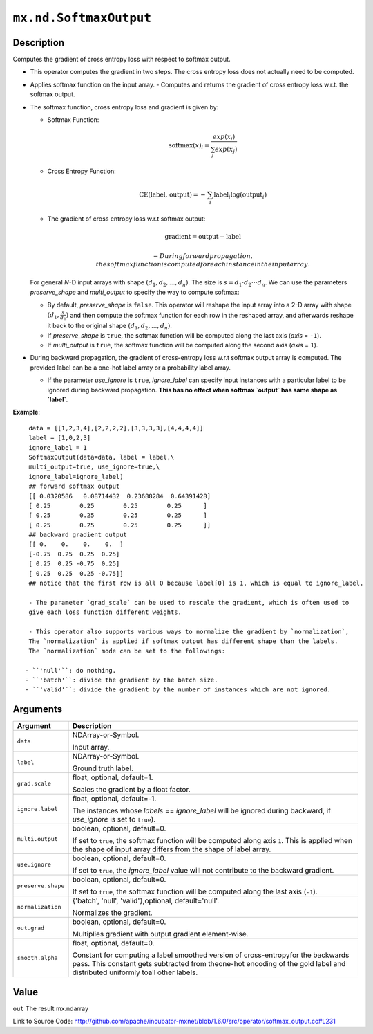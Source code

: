 

``mx.nd.SoftmaxOutput``
==============================================

Description
----------------------

Computes the gradient of cross entropy loss with respect to softmax output.

- This operator computes the gradient in two steps.
  The cross entropy loss does not actually need to be computed.

- Applies softmax function on the input array.
  - Computes and returns the gradient of cross entropy loss w.r.t. the softmax output.

- The softmax function, cross entropy loss and gradient is given by:

  - Softmax Function:

    .. math:: \text{softmax}(x)_i = \frac{exp(x_i)}{\sum_j exp(x_j)}

  - Cross Entropy Function:

    .. math:: \text{CE(label, output)} = - \sum_i \text{label}_i \log(\text{output}_i)

  - The gradient of cross entropy loss w.r.t softmax output:

    .. math:: \text{gradient} = \text{output} - \text{label}

	- During forward propagation, the softmax function is computed for each instance in the input array.

  For general *N*-D input arrays with shape :math:`(d_1, d_2, ..., d_n)`. The size is
  :math:`s=d_1 \cdot d_2 \cdot \cdot \cdot d_n`. We can use the parameters `preserve_shape`
  and `multi_output` to specify the way to compute softmax:

  - By default, `preserve_shape` is ``false``. This operator will reshape the input array
    into a 2-D array with shape :math:`(d_1, \frac{s}{d_1})` and then compute the softmax function for
    each row in the reshaped array, and afterwards reshape it back to the original shape
    :math:`(d_1, d_2, ..., d_n)`.
  - If `preserve_shape` is ``true``, the softmax function will be computed along
    the last axis (`axis` = ``-1``).
  - If `multi_output` is ``true``, the softmax function will be computed along
    the second axis (`axis` = ``1``).

- During backward propagation, the gradient of cross-entropy loss w.r.t softmax output array is computed.
  The provided label can be a one-hot label array or a probability label array.

  - If the parameter `use_ignore` is ``true``, `ignore_label` can specify input instances
    with a particular label to be ignored during backward propagation. **This has no effect when
    softmax `output` has same shape as `label`**.

    
**Example**::

	 
	 data = [[1,2,3,4],[2,2,2,2],[3,3,3,3],[4,4,4,4]]
	 label = [1,0,2,3]
	 ignore_label = 1
	 SoftmaxOutput(data=data, label = label,\
	 multi_output=true, use_ignore=true,\
	 ignore_label=ignore_label)
	 ## forward softmax output
	 [[ 0.0320586   0.08714432  0.23688284  0.64391428]
	 [ 0.25        0.25        0.25        0.25      ]
	 [ 0.25        0.25        0.25        0.25      ]
	 [ 0.25        0.25        0.25        0.25      ]]
	 ## backward gradient output
	 [[ 0.    0.    0.    0.  ]
	 [-0.75  0.25  0.25  0.25]
	 [ 0.25  0.25 -0.75  0.25]
	 [ 0.25  0.25  0.25 -0.75]]
	 ## notice that the first row is all 0 because label[0] is 1, which is equal to ignore_label.
	 
	 - The parameter `grad_scale` can be used to rescale the gradient, which is often used to
	 give each loss function different weights.
	 
	 - This operator also supports various ways to normalize the gradient by `normalization`,
	 The `normalization` is applied if softmax output has different shape than the labels.
	 The `normalization` mode can be set to the followings:
	 
	- ``'null'``: do nothing.
	- ``'batch'``: divide the gradient by the batch size.
	- ``'valid'``: divide the gradient by the number of instances which are not ignored.
	 
	 
	 


Arguments
------------------

+----------------------------------------+------------------------------------------------------------+
| Argument                               | Description                                                |
+========================================+============================================================+
| ``data``                               | NDArray-or-Symbol.                                         |
|                                        |                                                            |
|                                        | Input array.                                               |
+----------------------------------------+------------------------------------------------------------+
| ``label``                              | NDArray-or-Symbol.                                         |
|                                        |                                                            |
|                                        | Ground truth label.                                        |
+----------------------------------------+------------------------------------------------------------+
| ``grad.scale``                         | float, optional, default=1.                                |
|                                        |                                                            |
|                                        | Scales the gradient by a float factor.                     |
+----------------------------------------+------------------------------------------------------------+
| ``ignore.label``                       | float, optional, default=-1.                               |
|                                        |                                                            |
|                                        | The instances whose `labels` == `ignore_label` will be     |
|                                        | ignored during backward, if `use_ignore` is set to         |
|                                        | ``true``).                                                 |
+----------------------------------------+------------------------------------------------------------+
| ``multi.output``                       | boolean, optional, default=0.                              |
|                                        |                                                            |
|                                        | If set to ``true``, the softmax function will be computed  |
|                                        | along axis ``1``. This is applied when the shape of input  |
|                                        | array differs from the shape of label                      |
|                                        | array.                                                     |
+----------------------------------------+------------------------------------------------------------+
| ``use.ignore``                         | boolean, optional, default=0.                              |
|                                        |                                                            |
|                                        | If set to ``true``, the `ignore_label` value will not      |
|                                        | contribute to the backward                                 |
|                                        | gradient.                                                  |
+----------------------------------------+------------------------------------------------------------+
| ``preserve.shape``                     | boolean, optional, default=0.                              |
|                                        |                                                            |
|                                        | If set to ``true``, the softmax function will be computed  |
|                                        | along the last axis                                        |
|                                        | (``-1``).                                                  |
+----------------------------------------+------------------------------------------------------------+
| ``normalization``                      | {'batch', 'null', 'valid'},optional, default='null'.       |
|                                        |                                                            |
|                                        | Normalizes the gradient.                                   |
+----------------------------------------+------------------------------------------------------------+
| ``out.grad``                           | boolean, optional, default=0.                              |
|                                        |                                                            |
|                                        | Multiplies gradient with output gradient element-wise.     |
+----------------------------------------+------------------------------------------------------------+
| ``smooth.alpha``                       | float, optional, default=0.                                |
|                                        |                                                            |
|                                        | Constant for computing a label smoothed version of         |
|                                        | cross-entropyfor the backwards pass. This constant gets    |
|                                        | subtracted from theone-hot encoding of the gold label and  |
|                                        | distributed uniformly toall other                          |
|                                        | labels.                                                    |
+----------------------------------------+------------------------------------------------------------+

Value
----------

``out`` The result mx.ndarray


Link to Source Code: http://github.com/apache/incubator-mxnet/blob/1.6.0/src/operator/softmax_output.cc#L231

